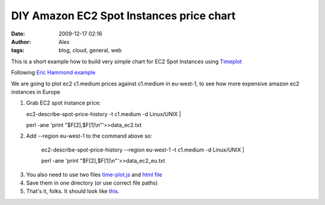 DIY Amazon EC2 Spot Instances price chart
#########################################
:date: 2009-12-17 02:16
:author: Alex
:tags: blog, cloud, general, web

This is a short example how to build very simple chart for EC2 Spot
Instances using `Timeplot`_

Following `Eric Hammond example`_

We are going to plot ec2 c1.medium prices against c1.medium in
eu-west-1, to see how more expensive amazon ec2 instances in Europe

.. raw:: html

   </p>

#. Grab EC2 spot instance price:

   .. raw:: html

      </p>

   ec2-describe-spot-price-history -t c1.medium -d Linux/UNIX \|

   perl -ane 'print "$F[2],$F[1]\\n"'>>data\_ec2.txt

#. Add --region eu-west-1 to the command above so:

    ec2-describe-spot-price-history --region eu-west-1 -t c1.medium -d
    Linux/UNIX \|

    .. raw:: html

       </p>

    .. raw:: html

       <p>

    perl -ane 'print "$F[2],$F[1]\\n"'>>data\_ec2\_eu.txt

3. You also need to use two files `time-plot.js`_ and `html file`_
4. Save them in one directory (or use correct file paths)
5. That's it, folks. It should look like `this`_.

.. raw:: html

   </p>

.. _Timeplot: http://www.simile-widgets.org/timeplot
.. _Eric Hammond example: http://alestic.com/2009/12/ec2-spot-instance-prices
.. _time-plot.js: http://media.sci-blog.com.s3.amazonaws.com/wp-content/uploads/2010/09/time-plot.js
.. _html file: http://media.sci-blog.com.s3.amazonaws.com/wp-content/uploads/2010/09/ec2_plotter.html
.. _this: http://media.sci-blog.com.s3.amazonaws.com/wp-content/uploads/2010/09/ec2_plotter.html
